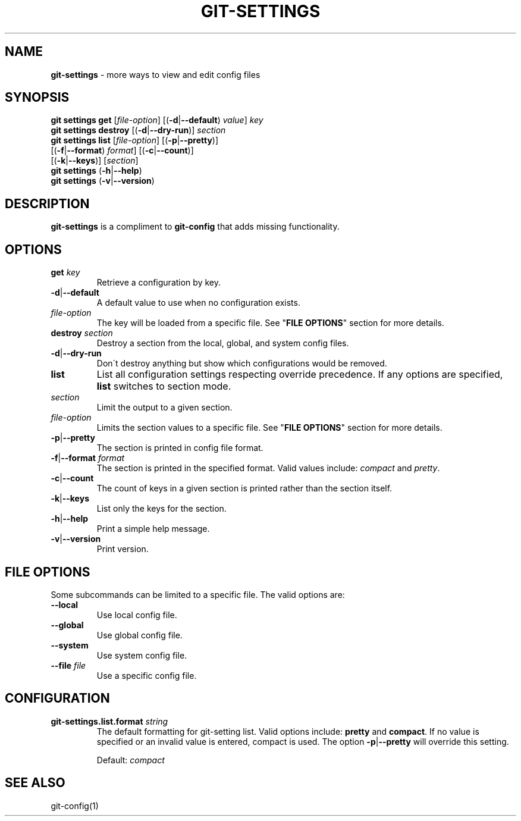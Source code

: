 .\" generated with Ronn/v0.7.3
.\" http://github.com/rtomayko/ronn/tree/0.7.3
.
.TH "GIT\-SETTINGS" "1" "August 2015" "" ""
.
.SH "NAME"
\fBgit\-settings\fR \- more ways to view and edit config files
.
.SH "SYNOPSIS"
\fBgit settings get\fR [\fIfile\-option\fR] [(\fB\-d\fR|\fB\-\-default\fR) \fIvalue\fR] \fIkey\fR
.
.br
\fBgit settings destroy\fR [(\fB\-d\fR|\fB\-\-dry\-run\fR)] \fIsection\fR
.
.br
\fBgit settings list\fR [\fIfile\-option\fR] [(\fB\-p\fR|\fB\-\-pretty\fR)]
.
.br
\~\~\~\~\~\~\~\~\~\~\~\~\~\~\~\~\~\~[(\fB\-f\fR|\fB\-\-format\fR) \fIformat\fR] [(\fB\-c\fR|\fB\-\-count\fR)]
.
.br
\~\~\~\~\~\~\~\~\~\~\~\~\~\~\~\~\~\~[(\fB\-k\fR|\fB\-\-keys\fR)] [\fIsection\fR]
.
.br
\fBgit settings\fR (\fB\-h\fR|\fB\-\-help\fR)
.
.br
\fBgit settings\fR (\fB\-v\fR|\fB\-\-version\fR)
.
.SH "DESCRIPTION"
\fBgit\-settings\fR is a compliment to \fBgit\-config\fR that adds missing functionality\.
.
.SH "OPTIONS"
.
.TP
\fBget\fR \fIkey\fR
Retrieve a configuration by key\.
.
.TP
\fB\-d\fR|\fB\-\-default\fR
A default value to use when no configuration exists\.
.
.TP
\fIfile\-option\fR
The key will be loaded from a specific file\. See "\fBFILE OPTIONS\fR" section for more details\.

.
.TP
\fBdestroy\fR \fIsection\fR
Destroy a section from the local, global, and system config files\.
.
.TP
\fB\-d\fR|\fB\-\-dry\-run\fR
Don\'t destroy anything but show which configurations would be removed\.

.
.TP
\fBlist\fR
List all configuration settings respecting override precedence\. If any options are specified, \fBlist\fR switches to section mode\.
.
.TP
\fIsection\fR
Limit the output to a given section\.
.
.TP
\fIfile\-option\fR
Limits the section values to a specific file\. See "\fBFILE OPTIONS\fR" section for more details\.
.
.TP
\fB\-p\fR|\fB\-\-pretty\fR
The section is printed in config file format\.
.
.TP
\fB\-f\fR|\fB\-\-format\fR \fIformat\fR
The section is printed in the specified format\. Valid values include: \fIcompact\fR and \fIpretty\fR\.
.
.TP
\fB\-c\fR|\fB\-\-count\fR
The count of keys in a given section is printed rather than the section itself\.
.
.TP
\fB\-k\fR|\fB\-\-keys\fR
List only the keys for the section\.

.
.TP
\fB\-h\fR|\fB\-\-help\fR
Print a simple help message\.
.
.TP
\fB\-v\fR|\fB\-\-version\fR
Print version\.
.
.SH "FILE OPTIONS"
Some subcommands can be limited to a specific file\. The valid options are:
.
.TP
\fB\-\-local\fR
Use local config file\.
.
.TP
\fB\-\-global\fR
Use global config file\.
.
.TP
\fB\-\-system\fR
Use system config file\.
.
.TP
\fB\-\-file\fR \fIfile\fR
Use a specific config file\.
.
.SH "CONFIGURATION"
.
.TP
\fBgit\-settings\.list\.format\fR \fIstring\fR
The default formatting for git\-setting list\. Valid options include: \fBpretty\fR and \fBcompact\fR\. If no value is specified or an invalid value is entered, compact is used\. The option \fB\-p\fR|\fB\-\-pretty\fR will override this setting\.
.
.IP
Default: \fIcompact\fR
.
.SH "SEE ALSO"
git\-config(1)
